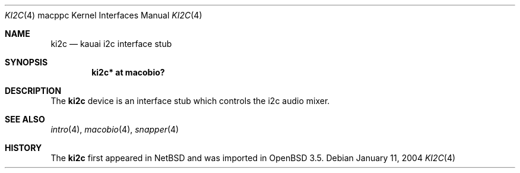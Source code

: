 .\"	$OpenBSD: ki2c.4,v 1.2 2004/01/12 09:58:22 miod Exp $
.\"
.\" Copyright (c) 2004 Dale Rahn.
.\" All rights reserved.
.\"
.\" Redistribution and use in source and binary forms, with or without
.\" modification, are permitted provided that the following conditions
.\" are met:
.\" 1. Redistributions of source code must retain the above copyright
.\"    notice, this list of conditions and the following disclaimer.
.\" 2. Redistributions in binary form must reproduce the above copyright
.\"    notice, this list of conditions and the following disclaimer in the
.\"    documentation and/or other materials provided with the distribution.
.\"
.\" THIS SOFTWARE IS PROVIDED BY THE AUTHOR ``AS IS'' AND ANY EXPRESS OR
.\" IMPLIED WARRANTIES, INCLUDING, BUT NOT LIMITED TO, THE IMPLIED WARRANTIES
.\" OF MERCHANTABILITY AND FITNESS FOR A PARTICULAR PURPOSE ARE DISCLAIMED.
.\" IN NO EVENT SHALL THE AUTHOR BE LIABLE FOR ANY DIRECT, INDIRECT,
.\" INCIDENTAL, SPECIAL, EXEMPLARY, OR CONSEQUENTIAL DAMAGES (INCLUDING, BUT
.\" NOT LIMITED TO, PROCUREMENT OF SUBSTITUTE GOODS OR SERVICES; LOSS OF USE,
.\" DATA, OR PROFITS; OR BUSINESS INTERRUPTION) HOWEVER CAUSED AND ON ANY
.\" THEORY OF LIABILITY, WHETHER IN CONTRACT, STRICT LIABILITY, OR TORT
.\" (INCLUDING NEGLIGENCE OR OTHERWISE) ARISING IN ANY WAY OUT OF THE USE OF
.\" THIS SOFTWARE, EVEN IF ADVISED OF THE POSSIBILITY OF SUCH DAMAGE.
.\"
.\"
.Dd January 11, 2004
.Dt KI2C 4 macppc
.Os
.Sh NAME
.Nm ki2c
.Nd kauai i2c interface stub
.Sh SYNOPSIS
.Cd "ki2c* at macobio?"
.Sh DESCRIPTION
The
.Nm
device is an interface stub which controls the i2c audio mixer.
.Sh SEE ALSO
.Xr intro 4 ,
.Xr macobio 4 ,
.Xr snapper 4
.Sh HISTORY
The
.Nm
first appeared in
.Nx
and was imported in
.Ox
3.5.

